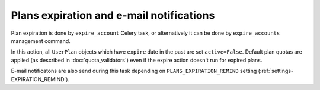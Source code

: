 Plans expiration and e-mail notifications
========================================

Plan expiration is done by ``expire_account`` Celery task, or alternatively it can be done by ``expire_accounts`` management command.

In this action, all ``UserPlan`` objects which have ``expire`` date in the past are set ``active=False``.
Default plan quotas are applied (as described in :doc:`quota_validators`) even if the expire action doesn't run for expired plans.

E-mail notificatons are also send during this task depending on ``PLANS_EXPIRATION_REMIND`` setting (:ref:`settings-EXPIRATION_REMIND`).
